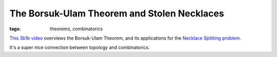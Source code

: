 ============================================
The Borsuk-Ulam Theorem and Stolen Necklaces
============================================

:tags: theorems, combinatorics

`This 3b1b video <https://www.youtube.com/watch?v=yuVqxCSsE7c>`_ overviews the
Borsuk-Ulam Theorem, and its applications for the `Necklace Splitting problem
<https://en.wikipedia.org/wiki/Necklace_splitting_problem>`_.

It's a super nice connection between topology and combinatorics.
